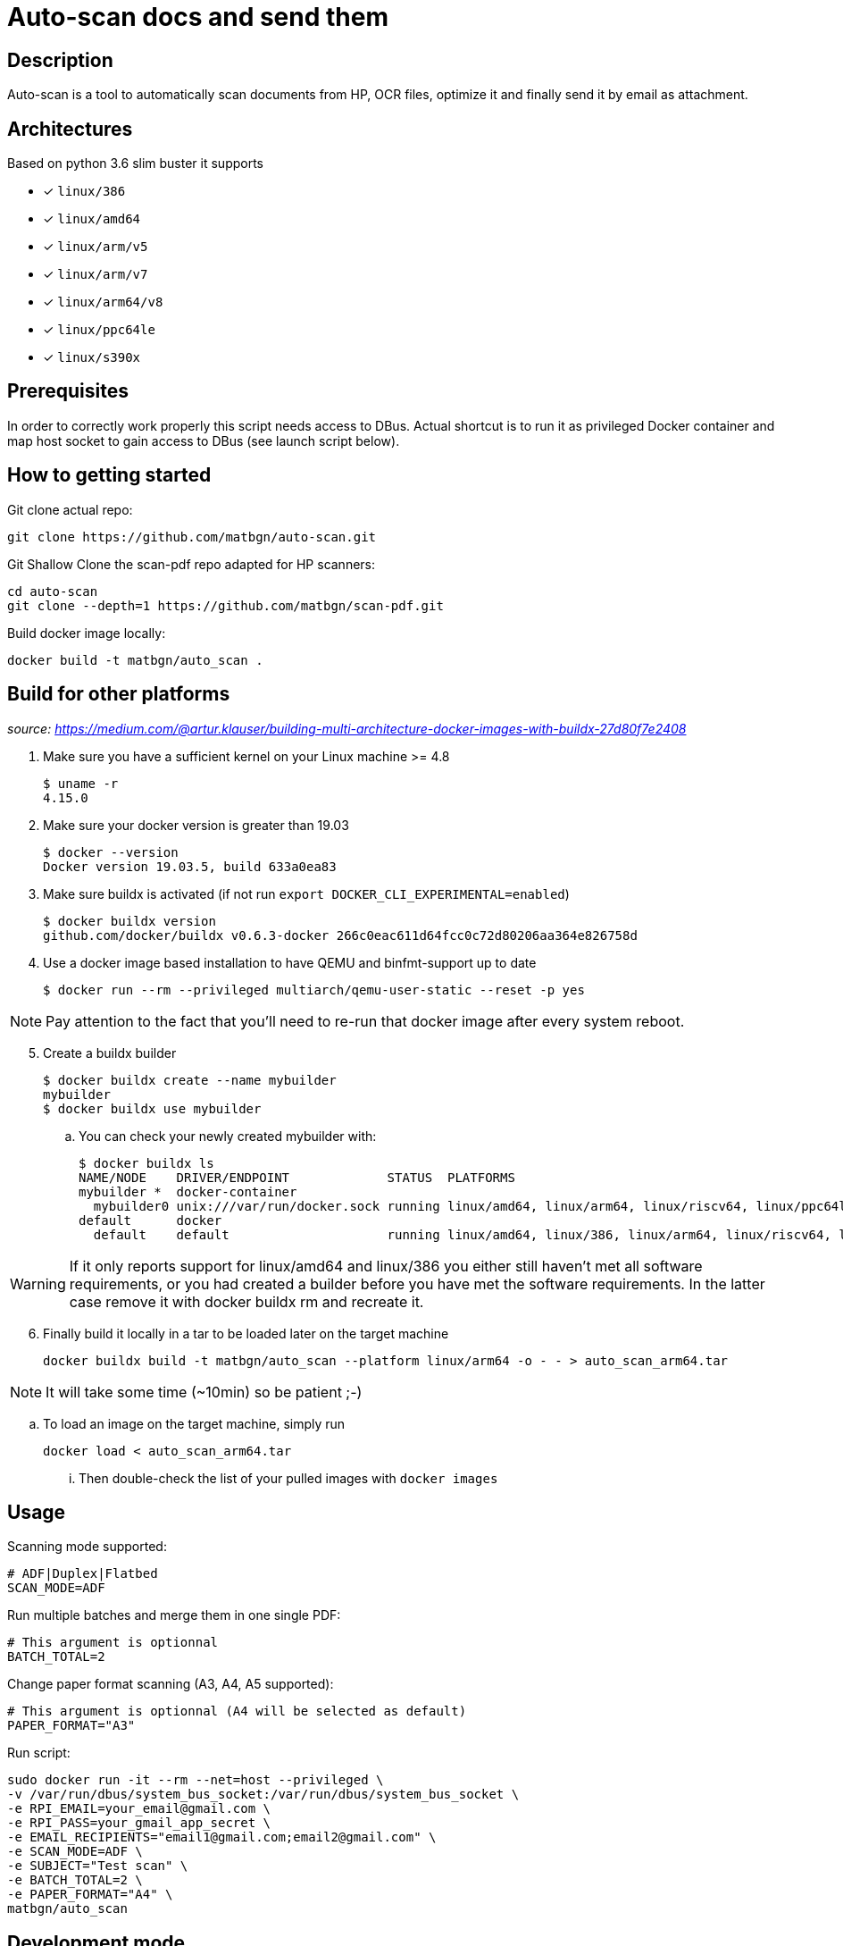= Auto-scan docs and send them
:icons: font
ifdef::env-github[]
:tip-caption: :bulb:
:note-caption: :information_source:
:important-caption: :heavy_exclamation_mark:
:caution-caption: :fire:
:warning-caption: :warning:
endif::[]

== Description
Auto-scan is a tool to automatically scan documents from HP, OCR files, optimize it and finally send it by email as attachment.

## Architectures

Based on python 3.6 slim buster it supports

* [x] `linux/386`
* [x] `linux/amd64`
* [x] `linux/arm/v5`
* [x] `linux/arm/v7`
* [x] `linux/arm64/v8`
* [x] `linux/ppc64le`
* [x] `linux/s390x`

== Prerequisites
In order to correctly work properly this script needs access to DBus. Actual shortcut is to run it as privileged Docker container and map host socket to gain access to DBus (see launch script below).

== How to getting started
Git clone actual repo:
```bash
git clone https://github.com/matbgn/auto-scan.git
```

Git Shallow Clone the scan-pdf repo adapted for HP scanners:
```bash
cd auto-scan
git clone --depth=1 https://github.com/matbgn/scan-pdf.git
```

Build docker image locally:
```dockerfile
docker build -t matbgn/auto_scan .
```

== Build for other platforms
_source: https://medium.com/@artur.klauser/building-multi-architecture-docker-images-with-buildx-27d80f7e2408_

. Make sure you have a sufficient kernel on your Linux machine >= 4.8

    $ uname -r
    4.15.0

. Make sure your docker version is greater than 19.03

    $ docker --version
    Docker version 19.03.5, build 633a0ea83

. Make sure buildx is activated (if not run `export DOCKER_CLI_EXPERIMENTAL=enabled`)

    $ docker buildx version
    github.com/docker/buildx v0.6.3-docker 266c0eac611d64fcc0c72d80206aa364e826758d

. Use a docker image based installation to have QEMU and binfmt-support up to date

    $ docker run --rm --privileged multiarch/qemu-user-static --reset -p yes

NOTE: Pay attention to the fact that you’ll need to re-run that docker image after every system reboot.

[start=5]
. Create a buildx builder

    $ docker buildx create --name mybuilder
    mybuilder
    $ docker buildx use mybuilder

.. You can check your newly created mybuilder with:

    $ docker buildx ls
    NAME/NODE    DRIVER/ENDPOINT             STATUS  PLATFORMS
    mybuilder *  docker-container
      mybuilder0 unix:///var/run/docker.sock running linux/amd64, linux/arm64, linux/riscv64, linux/ppc64le, linux/s390x, linux/386, linux/mips64le, linux/mips64, linux/arm/v7, linux/arm/v6
    default      docker
      default    default                     running linux/amd64, linux/386, linux/arm64, linux/riscv64, linux/ppc64le, linux/s390x, linux/arm/v7, linux/arm/v6

WARNING: If it only reports support for linux/amd64 and linux/386 you either still haven’t met all software requirements, or you had created a builder before you have met the software requirements. In the latter case remove it with docker buildx rm and recreate it.

[start=6]
. Finally build it locally in a tar to be loaded later on the target machine

    docker buildx build -t matbgn/auto_scan --platform linux/arm64 -o - - > auto_scan_arm64.tar

NOTE: It will take some time (~10min) so be patient ;-)

.. To load an image on the target machine, simply run

    docker load < auto_scan_arm64.tar

... Then double-check the list of your pulled images with `docker images`


== Usage

Scanning mode supported:
```
# ADF|Duplex|Flatbed
SCAN_MODE=ADF
```

Run multiple batches and merge them in one single PDF:
```
# This argument is optionnal
BATCH_TOTAL=2
```

Change paper format scanning (A3, A4, A5 supported):
```
# This argument is optionnal (A4 will be selected as default)
PAPER_FORMAT="A3"
```

Run script:
```dockerfile
sudo docker run -it --rm --net=host --privileged \
-v /var/run/dbus/system_bus_socket:/var/run/dbus/system_bus_socket \
-e RPI_EMAIL=your_email@gmail.com \
-e RPI_PASS=your_gmail_app_secret \
-e EMAIL_RECIPIENTS="email1@gmail.com;email2@gmail.com" \
-e SCAN_MODE=ADF \
-e SUBJECT="Test scan" \
-e BATCH_TOTAL=2 \
-e PAPER_FORMAT="A4" \
matbgn/auto_scan
```

== Development mode

Be sure to have those packages installed:

    sudo apt-get install -y sane-utils libsane-hpaio \
    imagemagick ocrmypdf \
    tesseract-ocr-fra tesseract-ocr-deu

Put your var in a .env file with above possibilities:

    RPI_EMAIL=your_email@gmail.com
    RPI_PASS=your_gmail_app_secret
    EMAIL_RECIPIENTS=""email1@gmail.com;email2@gmail.com"
    SCAN_MODE=ADF
    SUBJECT="Test scan"
    BATCH_TOTAL=2
    PAPER_FORMAT="A3"

(Run venv &) Install requirements with:

    pip install -r requirements.txt

Then run script directly with:

    python ./main.py

=== In case of error

In case of following error do as below:

[WARNING]
=====================
*Error during converting jpg to pdf*
convert-im6.q16: attempt to perform an operation not allowed by the security policy `PDF' @ error/constitute.c/IsCoderAuthorized/408.
=====================

As a temporary fix, edit /etc/ImageMagick-6/policy.xml and change the PDF rights down in the document from _none_ to _read|write_ there.
Or simply run:
```
sed -i 's/rights="none" pattern="PDF"/rights="read|write" pattern="PDF"/' /etc/ImageMagick-6/policy.xml
```


Not sure about the implications, but at least it allows to get things done.